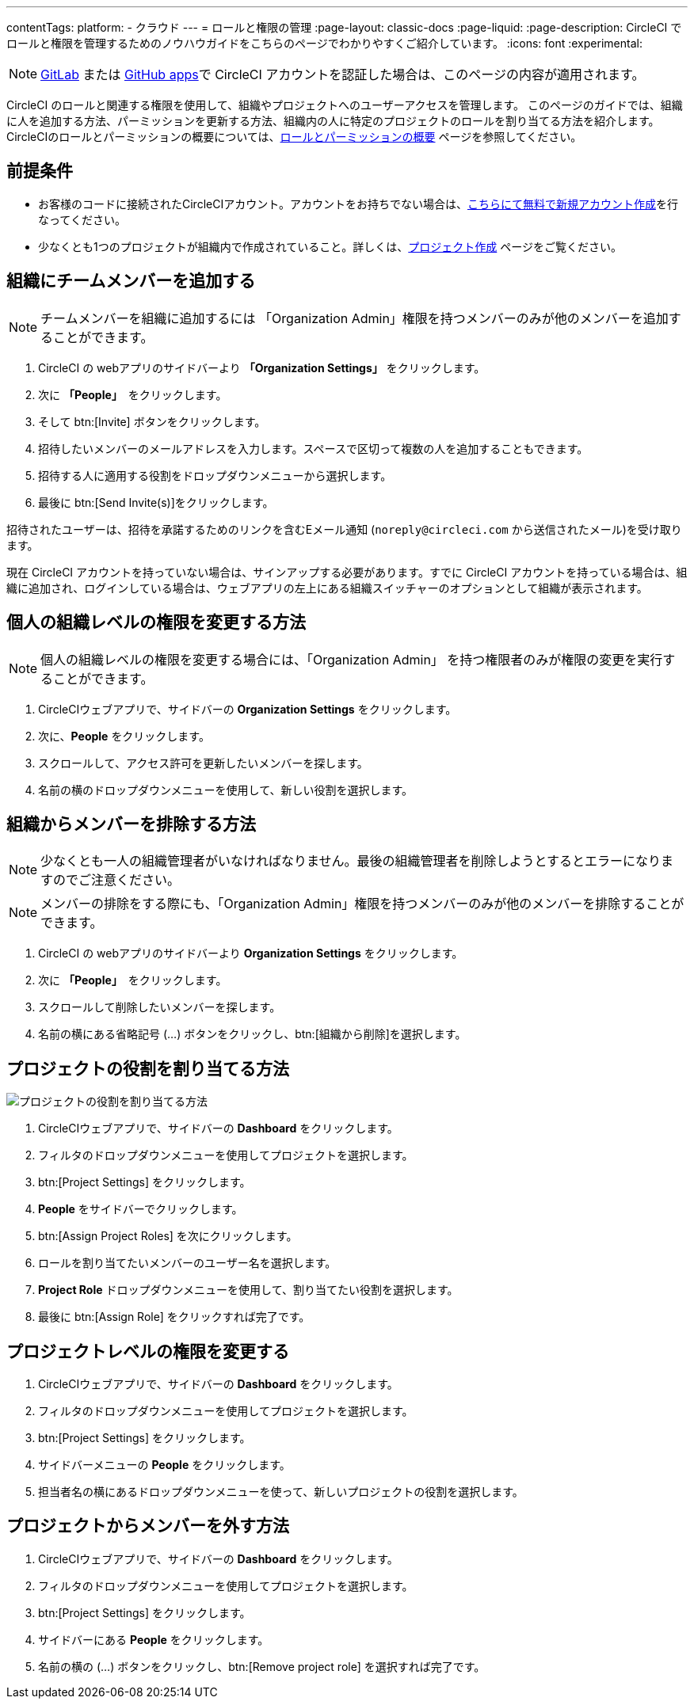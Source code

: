 ---
contentTags:
  platform:
  - クラウド
---
= ロールと権限の管理
:page-layout: classic-docs
:page-liquid:
:page-description: CircleCI でロールと権限を管理するためのノウハウガイドをこちらのページでわかりやすくご紹介しています。
:icons: font
:experimental:

NOTE: xref:gitlab-integration#[GitLab] または xref:github-apps-integration#[GitHub apps]で CircleCI アカウントを認証した場合は、このページの内容が適用されます。

CircleCI のロールと関連する権限を使用して、組織やプロジェクトへのユーザーアクセスを管理します。 このページのガイドでは、組織に人を追加する方法、パーミッションを更新する方法、組織内の人に特定のプロジェクトのロールを割り当てる方法を紹介します。CircleCIのロールとパーミッションの概要については、xref:roles-and-permissions-overview#[ロールとパーミッションの概要] ページを参照してください。

[#prerequisites]
== 前提条件

* お客様のコードに接続されたCircleCIアカウント。アカウントをお持ちでない場合は、link:https://circleci.com/ja/signup/[こちらにて無料で新規アカウント作成]を行なってください。
* 少なくとも1つのプロジェクトが組織内で作成されていること。詳しくは、xref:create-project#[プロジェクト作成] ページをご覧ください。

[#add-people-to-your-organization]
== 組織にチームメンバーを追加する

NOTE: チームメンバーを組織に追加するには 「Organization Admin」権限を持つメンバーのみが他のメンバーを追加することができます。

. CircleCI の webアプリのサイドバーより **「Organization Settings」** をクリックします。
. 次に **「People」**　をクリックします。
. そして btn:[Invite] ボタンをクリックします。
. 招待したいメンバーのメールアドレスを入力します。スペースで区切って複数の人を追加することもできます。
. 招待する人に適用する役割をドロップダウンメニューから選択します。
. 最後に btn:[Send Invite(s)]をクリックします。

招待されたユーザーは、招待を承諾するためのリンクを含むEメール通知 (`noreply@circleci.com` から送信されたメール)を受け取ります。

現在 CircleCI アカウントを持っていない場合は、サインアップする必要があります。すでに CircleCI アカウントを持っている場合は、組織に追加され、ログインしている場合は、ウェブアプリの左上にある組織スイッチャーのオプションとして組織が表示されます。

[#change-org-level-permissions]
== 個人の組織レベルの権限を変更する方法

NOTE: 個人の組織レベルの権限を変更する場合には、「Organization Admin」 を持つ権限者のみが権限の変更を実行することができます。

. CircleCIウェブアプリで、サイドバーの **Organization Settings** をクリックします。
. 次に、**People** をクリックします。
. スクロールして、アクセス許可を更新したいメンバーを探します。
. 名前の横のドロップダウンメニューを使用して、新しい役割を選択します。

[#remove-people-from-your-organization]
== 組織からメンバーを排除する方法

NOTE: 少なくとも一人の組織管理者がいなければなりません。最後の組織管理者を削除しようとするとエラーになりますのでご注意ください。

NOTE: メンバーの排除をする際にも、「Organization Admin」権限を持つメンバーのみが他のメンバーを排除することができます。

. CircleCI の webアプリのサイドバーより **Organization Settings** をクリックします。
. 次に **「People」**　をクリックします。
. スクロールして削除したいメンバーを探します。
. 名前の横にある省略記号 (...) ボタンをクリックし、btn:[組織から削除]を選択します。


[#assign-a-project-role]
== プロジェクトの役割を割り当てる方法

image::{{site.baseurl}}/assets/img/docs/gl-ga/gitlab-project-settings-project-roles.png[プロジェクトの役割を割り当てる方法]

. CircleCIウェブアプリで、サイドバーの **Dashboard** をクリックします。
. フィルタのドロップダウンメニューを使用してプロジェクトを選択します。
. btn:[Project Settings] をクリックします。
. **People** をサイドバーでクリックします。
. btn:[Assign Project Roles] を次にクリックします。
. ロールを割り当てたいメンバーのユーザー名を選択します。
. **Project Role** ドロップダウンメニューを使用して、割り当てたい役割を選択します。
. 最後に btn:[Assign Role] をクリックすれば完了です。

[#change-a-persons-project-level-permissions]
== プロジェクトレベルの権限を変更する

. CircleCIウェブアプリで、サイドバーの **Dashboard** をクリックします。
. フィルタのドロップダウンメニューを使用してプロジェクトを選択します。
. btn:[Project Settings] をクリックします。
. サイドバーメニューの **People** をクリックします。
. 担当者名の横にあるドロップダウンメニューを使って、新しいプロジェクトの役割を選択します。

[#remove-people-from-your-project]
== プロジェクトからメンバーを外す方法

. CircleCIウェブアプリで、サイドバーの **Dashboard** をクリックします。
. フィルタのドロップダウンメニューを使用してプロジェクトを選択します。
. btn:[Project Settings] をクリックします。
. サイドバーにある **People** をクリックします。
. 名前の横の (...) ボタンをクリックし、btn:[Remove project role] を選択すれば完了です。